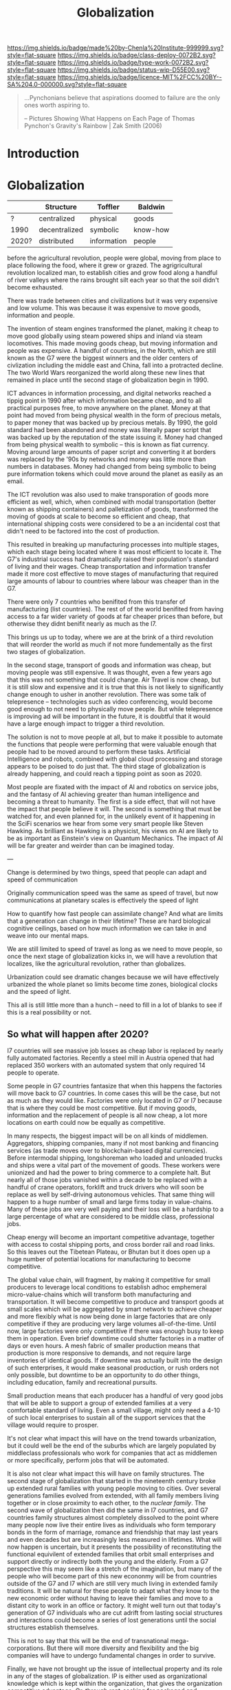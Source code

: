 #   -*- mode: org; fill-column: 60 -*-
#+TITLE: Globalization
#+STARTUP: showall
#+TOC: headlines 4
#+PROPERTY: filename
  :PROPERTIES:
  :CUSTOM_ID: 
  :Name:      /home/deerpig/proj/chenla/deploy/deploy-globalization.org
  :Created:   2017-06-25T09:40@Prek Leap (11.642600N-104.919210W)
  :ID:        ec8d8f98-5f36-46c6-b007-62d9cbe293bd
  :VER:       551630498.146743026
  :GEO:       48P-491193-1287029-15
  :BXID:      proj:KQC2-1033
  :Class:     deploy
  :Type:      work
  :Status:    wip 
  :Licence:   MIT/CC BY-SA 4.0
  :END:

[[https://img.shields.io/badge/made%20by-Chenla%20Institute-999999.svg?style=flat-square]] 
[[https://img.shields.io/badge/class-deploy-0072B2.svg?style=flat-square]]
[[https://img.shields.io/badge/type-work-0072B2.svg?style=flat-square]]
[[https://img.shields.io/badge/status-wip-D55E00.svg?style=flat-square]]
[[https://img.shields.io/badge/licence-MIT%2FCC%20BY--SA%204.0-000000.svg?style=flat-square]]

#+begin_quote
...Pynchonians believe that aspirations doomed to failure
are the only ones worth aspiring to.

-- Pictures Showing What Happens on Each Page of Thomas
   Pynchon's Gravity's Rainbow | Zak Smith  (2006)
#+end_quote


* Introduction

* Globalization

  |       | Structure     | Toffler     | Baldwin  |
  |-------+---------------+-------------+----------|
  | ?     | centralized   | physical    | goods    |
  | 1990  | decentralized | symbolic    | know-how |
  | 2020? | distributed   | information | people   |
  

before the agricultural revolution, people were global,
moving from place to place following the food, where it grew
or grazed.  The agrigricultural revolution localized man, to
establish cities and grow food along a handful of river
valleys where the rains brought silt each year so that the
soil didn't become exhausted.

There was trade between cities and civilizations but it was
very expensive and low volume.   This was because it was
expensive to move goods, information and people.

The invention of steam engines transformed the planet,
making it cheap to move good globally using steam powered
ships and inland via steam locomotives.  This made moving
goods cheap, but moving information and people was
expensive.  A handful of countries, in the North, which are
still known as the G7 were the biggest winners and the older
centers of civlization including the middle east and China,
fall into a protracted decline.  The two World Wars
reorganized the world along these new lines that remained in
place until the second stage of globalization begin in 1990.

ICT advances in information processing, and digital networks
reached a tippig point in 1990 after which information
became cheap, and to all practical purposes free, to move
anywhere on the planet.  Money at that point had moved from
being physical wealth in the form of precious metals, to
paper money that was backed up by precious metals.  By 1990,
the gold standard had been abandoned and money was literally
paper script that was backed up by the reputation of the
state issuing it.  Money had changed from being physical
wealth to symbolic -- this is known as fiat currency.
Moving around large amounts of paper script and converting
it at borders was replaced by the '90s by networks and money
was little more than numbers in databases.  Money had
changed from being symbolic to being pure information tokens
which could move around the planet as easily as an email.

The ICT revolution was also used to make transporation of
goods more efficient as well, which, when combined with
modal transportation (better known as shipping containers)
and palletization of goods, transformed the moving of goods
at scale to become so efficient and cheap, that
international shipping costs were considered to be a an
incidental cost that didn't need to be factored into the
cost of production.

This resulted in breaking up manufacturing processes into
multiple stages, which each stage being located where it was
most efficient to locate it.  The G7's industrial success
had dramatically raised their population's standard of
living and their wages.  Cheap transportation and
information transfer made it more cost effective to move
stages of manufacturing that required large amounts of
labour to countries where labour was cheaper than in the G7.

There were only 7 countries who benifited from this transfer
of manufacturing (list countries).  The rest of of the world
benifited from having access to a far wider variety of goods
at far cheaper prices than before, but otherwise they didnt
benifit nearly as much as the I7.

This brings us up to today, where we are at the brink of a
third revolution that will reorder the world as much if not
more fundementally as the first two stages of globalization.

In the second stage, transport of goods and information was
cheap, but moving people was still expensive.  It was
thought, even a few years ago that this was not something
that could change.  Air Travel is now cheap, but it is still
slow and expensive and it is true that this is not likely to
significantly change enough to usher in another revolution.
There was some talk of telepresence -- technologies such as
video conferencing, would become good enough to not need to
physically move people.  But while telepresence is improving
ad will be important in the future, it is doubtful that it
would have a large enough impact to trigger a third
revolution.

The solution is not to move people at all, but to make it
possible to automate the functions that people were
performing that were valuable enough that people had to be
moved around to perform these tasks.  Artificial
Intelligence and robots, combined with global cloud
processing and storage appears to be poised to do just that.
The third stage of globalization is already happening, and
could reach a tipping point as soon as 2020.

Most people are fixated with the impact of AI and robotics
on service jobs, and the fantasy of AI achieving greater
than human intelligence and becoming a threat to humanity.
The first is a side effect, that will not have the impact
that people believe it will.  The second is something that
must be watched for, and even planned for, in the unlikely
event of it happening in the SciFi scenarios we hear from
some very smart people like Steven Hawking.  As brilliant as
Hawking is a physicist, his views on AI are likely to be as
important as Einstein's view on Quantum Mechanics.  The
impact of AI will be far greater and weirder than can be
imagined today.

---

Change is determined by two things, speed that people can
adapt and speed of communication

Originally communication speed was the same as speed of
travel, but now communications at planetary scales is
effectively the speed of light

How to quantify how fast people can assimilate change?  And
what are limits that a generation can change in their
lifetime?  These are hard biological cognitive ceilings,
based on how much information we can take in and weave into
our mental maps.

We are still limited to speed of travel as long as we need
to move people, so once the next stage of globalization
kicks in, we will have a revolution that localizes, like the
agricultural revolution, rather than globalizes.

Urbanization could see dramatic changes because we will have
effectively urbanized the whole planet so limits become 
time zones, biological clocks and the speed of light.

This all is still little more than a hunch -- need to fill
in a lot of blanks to see if this is a real possibility or
not.

** So what will happen after 2020?

I7 countries will see massive job losses as cheap labor is
replaced by nearly fully automated factories.  Recently a
steel mill in Austria opened that had replaced 350 workers
with an automated system that only required 14 people to
operate.

Some people in G7 countries fantasize that when this happens
the factories will move back to G7 countries.  In come cases
this will be the case, but not as much as they would like.
Factories were only located in G7 or I7 because that is
where they could be most competitive.  But if moving goods,
information and the replacement of people is all now cheap,
a lot more locations on earth could now be equally as
competitive.

In many respects, the biggest impact will be on all kinds of
middlemen.  Aggregators, shipping companies, many if not
most banking and financing services (as trade moves over to
blockchain-based digital currencies).  Before intermodal
shipping, longshoreman who loaded and unloaded trucks and
ships were a vital part of the movement of goods.  These
workers were unionized and had the power to bring commerce
to a complete halt.  But nearly all of those jobs vanished
within a decade to be replaced with a handful of crane
operators, forklift and truck drivers who will soon be
replace as well by self-driving autonomous vehicles.  That
same thing will happen to a huge number of small and large
firms today in value-chains.  Many of these jobs are very
well paying and their loss will be a hardship to a large
percentage of what are considered to be middle class,
professional jobs.

Cheap energy will become an important competitive advantage,
together with access to costal shipping ports, and cross
border rail and road links.  So this leaves out the Tibetean
Plateau, or Bhutan but it does open up a huge number of
potential locations for manufacturing to become competitive.

The global value chain, will fragment, by making it
competitive for small producers to leverage local conditions
to establish adhoc emphemeral micro-value-chains which will
transform both manufacturing and transportation.  It will
become competitive to produce and transport goods at small
scales which will be aggregated by smart network to achieve
cheaper and more flexibly what is now being done in large
factories that are only competitive if they are producing
very large volumes all-of-the-time.  Until now, large
factories were only competitive if there was enough busy to
keep them in operation.  Even brief downtime could shutter
factories in a matter of days or even hours.  A mesh fabric
of smaller production means that production is more
responsive to demands, and not require large inventories of
identical goods.  If downtime was actually built into the
design of such enterprises, it would make seasonal
production, or rush orders not only possible, but downtime
to be an opportunity to do other things, including
education, family and recreational pursuits.

Small production means that each producer has a handful of
very good jobs that will be able to support a group of
extended families at a very comfortable standard of living.
Even a small village, might only need a 4-10 of such local
enterprises to sustain all of the support services that the
village would require to prosper.

It's not clear what impact this will have on the trend
towards urbanization, but it could well be the end of the
suburbs which are largely populated by middleclass
professionals who work for companies that act as middlemen
or more specifically, perform jobs that will be automated.

It is also not clear what impact this will have on family
structures.  The second stage of globalization that started
in the nineteenth century broke up extended rural families
with young people moving to cities.  Over several
generations families evolved from extended, with all family
members living together or in close proximity to each other,
to the /nuclear family/.  The second wave of globalization
then did the same in I7 countries, and G7 countries family
structures almost completely dissolved to the point where
many people now live their entire lives as individuals who
form temporary bonds in the form of marriage, romance and
friendship that may last years and even decades but are
increasingly less measured in lifetimes.  What will now
happen is uncertain, but it presents the possibility of
reconstituting the functional equivilent of extended
families that orbit small enterprises and support directly
or indirectly both the young and the elderly.  From a G7
perspective this may seem like a stretch of the imagination,
but many of the people who will become part of this new
econonmy will be from countries outside of the G7 and I7
which are still very much living in extended family
traditions.  It will be natural for these people to adapt
what they know to the new economic order without having to
leave their families and move to a distant city to work in
an office or factory.  It might well turn out that today's
generation of G7 individuals who are cut adrift from lasting
social structures and interactions could become a series of
lost generations until the social structures establish
themselves.

This is not to say that this will be the end of
transnational mega-corporations.  But there will more
diversity and flexibility and the big companies will have to
undergo fundamental changes in order to survive.

Finally, we have not brought up the issue of intellectual
property and its role in any of the stages of globalization.
IP is either used as organizational knowledge which is kept
within the organization, that gives the organization
competitive advantage.  Or, through rent-seeking for
packaged and published information in the form of code,
text, images, video and audio.  Organizational knowledge is
here to stay -- rent-seeking of published information has an
uncertain future and largely will make no sense in the
emerging new economy.

It should also be pointed out that organizational knowledge
in terms of manufacturing processes and designs will be
needed by all of these potental small establishments to set
up shop.  It could be that the large companies today that
survive into the next stage will provide such knowledge as a
service which acts as infrastructure.  The big companies
will be able to compete with each other on the basis of how
fast they can innovate and make small enterprises
successful.

The other possibility, is that a lot of this organizational
knowledge will have to be reinvented by small enterprises
during the early stages of the revolution.  This lends
itself naturally to many small organizations contributing to
open source development of this knowledge which is
maintained as part of the commons.  In practice it won't be
one or the other, but a combination of all of these things
as well as a lot of things that we can not anticipate yet.







* Towards an antifragile distributed technological civilization

The civilization envisioned aims to be pragmatic, egalitarian and
above all else sustainable economically, culturally, and ecologically.
Rather than proscribing a top-down master-design and plan that is to
be filled in like a child's coloring book, the primer will provide
patterns that can be adapted and combined to set in motion generative
processes that meet sustainable goals over very long time frames.
People don't change much in a lifetime, and societies take many
generations to realize substantive change.  Cities that have been
designed on a city-planner or architect's drafting table are doomed to
failure.  Cities and the infrastructure and buildings and people in
them grow organically over decades and centuries.  What is needed is
an Ent's-eye perspective that can keep long term goals on track over
time frames that span many lifetimes and generations.

The work is meant to be a living document that will changed as new
things are learned and we as individuals, civilization and a species
learn to adapt to future changes that we can't predict or even imagine
today.  But the primer will evolve over time to always address the
needs of the present in context with a history and with an eye fixed
on the future.

* Globalization

  - [[http://www.claremont.org/crb/article/sending-jobs-overseas/][Sending Jobs Overseas]] | CRB
  - [[bib:baldwin:2016great][The Great Convergence: Information Technology and the New
    Globalization]] | Richard Baldwin (2016)
  - [[bib:baldwin:baldwin:2006globalisation][Globalisation: the great unbundling(s)]] | Richard
    Baldwin (2006)


#+begin_quote
Thus globalization’s third unbundling is likely to involve
workers in one nation providing services in another nation
-- including services that today require physical
presence. Or to use the unbundling theme, globalization’s
third unbundling is likely to allow labor services to be
physically unbundled from laborers.

-- [[bib:baldwin:2016great][The Great Convergence]] | Richard Baldwin (2016)
#+end_quote



* Localizing Globalization

don't know where this belongs:

#+begin_quote
Summary of the “three cascading constraints” view of globalization.

When horse carts and sailing ships were high-tech, goods, ideas, and
people mostly stayed put. For the vast majority of humanity, economic
life was orga nized at the village level (top panel).

Steamships and railroads radically lowered the cost of long-distance
trade, allowing production and consumption to separate in what could
be called globalization’s fi rst unbundling ( middle panel). But
relaxing the shipping constraint did not make the world flat since the
communication and face-to-face constraints were still in
evidence. Indeed, even as production moved away from consumption,
manufacturing gathered into factories and industrial districts — not
to economize on trade costs, but rather to save on communication and
face-to-face costs.

This microclustering spurred innovation in industrializing nations,
and the innovations stayed local due to the high cost of moving
ideas. The result was that know-how-per- worker rose much faster in
the North than it did in the South. Ultimately, this is what created
the great North-South income divide known as the Great Divergence.

Globalization’s second unbundling (bottom panel) became economical
when revolutionary advances in information and communication
technology made it possible to organize complex production processes
even when they were separated internationally. When this technical
possibility became a real ity, low wages in developing nations enticed
G7 firms to offshore some labor-intensive stages of production. Since
the production stages that were offshored still had to fit flawlessly
with those left onshore, the offshoring firms sent their know-how
along with the jobs. In this way, the flows of knowledge that used to
happen only inside G7 factories became a key player in globalization
(light bulbs in bottom panel).

These new information flows allowed a handful of developing nations to
industrialize at a dizzying pace — resulting in a massive shift of
industry from the North to the South. This Southern industrialization
— together with the commodity super-cycle it launched — propelled
emerging market income growth rates to unprecedented levels.  The
result was the “shocking share shift ” shown in Figure 1.

In a nutshell, this is how the ICT revolution transformed
globalization and its impact on the world economy; up to 1990,
globalization was mostly about goods crossing borders; now it is also
about know-how crossing borders.

-- [[bib:baldwin:2016great][The Great Convergence]] pg8 | Richard Baldwin (2016)
#+end_quote



the second unbundling favored 6 countries -- not the whole world.
This is because knowledge from the developed world decided where their
manufacturing was going to go and for a variety of reasons -- fear of
those countries learning what they knew, and perhaps these countries
were easier to deal with in the ways that were needed -- but if
"labour is unbundled from labourers" things could change.

I'm positing several things -- the transporation revolution is not
complete -- automation will change the economics of transporation and
transhipment (moving goods from one form of transport to another --
unloading and loading) to negate the present advantage of economies of
scale -- the lower limit is now set basically at the size of a
standard shipping contain and/or pallet.  These are the atomic units
of globalized transporation -- if that size shrinks, then we will see
smaller shops being able to compete in ways that they can't now.

Second -- robotics amplifies the labor of a single person.  One person
can control a dozen or more robots, so a shop with 10 people can
control 100 robots that are more efficient and don't sleep.  So a
small shop will be able to produce what 100 or more people are needed
to do today.

Robots are now pretty much only used in large production environments
-- they are expensive and difficult to program.  But there are a lot
of startups that are aiming to change that in a big way.  These
startups will sell to small shops to automate -- they will cost
thousands or tens of thousands of dollars, not hundreds of thousands
or millions.  They will be flexible, smart, capable of learning,
working along side humans safely and be able to do multiple tasks.
They will be networked and plugged directly into ERP and
transportation systems.  The robot will know that a self-driving truck
will arrive at 10am to pick up an order, so the robot will know to
prioritize work on that order and ensure that it is ready.  So each
part of the system is not only aware of it's task, but is able to
coordinate with other robots and the ERP system to change it's
behavior.  People won't have to tell every robot what to do, they will
only have to monitor overall processes, and do the bits that their
robots can't do until a robot is brought in that can do those tasks as
well.

Middlemen will be eaten by ICT and AI -- sales, marketing, inventory,
back office stuff will all be taken over by ERP AI systems.

Automation will allow far more customzation, and make it possible for
shops to produce a wider variety of goods.  Retooling and setting up
production will eventually become a mouseclick away.  Ten customers
send 50 CAD files, and you still only need a handful of people to
manage the robots to produce the goods and then hand them off to an
automated Dabbawallah sneakernet that will route each item to the next
stage of production or the final product to the end user.

Production chains can be built for production of single items.

More efficient production-to-recycle tracking of items will mean that
a significant amount of raw materials will be from recycled goods.
So, a network of automated local recycling will dissasemble, and
recover raw materials and reship to local production instead of it
going to waste or only a small amount of it going to big operators who
can do it at scale.  This will take some of the load off of the
problem of waste management, and mining and refining raw materials.
There will be limits to how far this can go -- but it would
interesting to see how far it /could/ go.  This will not happen
because it is the "right" thing to do, or because it's green or
because it is mandated by the state -- all of which might or might not
also be true -- people will do it if it is good business.

Part of the problem is that disassembly is adhoc -- goods today aren't
being built to be repaired, so aren't built to be repaired, let alone
recycled.  If regulations are put into place that require all goods to
be repairable with clear machine understandable methods for
disassembly, the amount of materials recovered would likely be far
higher.  Companies like Apple are notorious for this -- even going to
the extreme of using fasteners that require special tools that only
apple repair shops have access to.

So what we need is to require that goods be repairable in a
standardized way so we can automate disassembly.  Once the network
becomes big enough we can actually put a tax on any products that
don't conform to the standards -- which is fair because if they don't
follow the standards they need to pay for the additional costs
associated with recyling and disposal.

I do believe that telepresence and video conferencing will improve
dramatically over the next decade -- but this may well not be so
important as Baldwin thinks, if the changes I outlined above take
place.  If know-how is now confined to a handful of large players --
and much of that is still confined in developed countries, with
manufacturing knowhow increasingly being confined to the six second
unbundled winners, where will the knowhow come from for the newly
empowered smaller shops around the world to obtain the knowledge they
need to play the game?

One scenario is that they will initially be locked out, so instead
they will drive an opensource movement to replicate all of this
specialized knowledge and share it.  If you are a small player this
makes a lot of sense -- use open source and contribute back and you
get all of the advantages of other people developing for you.  If you
are primarily selling in local production chains then you aren't even
worried about this helping your competition....

This will also only be able to happen if it can emerge bottom up.  It
won't happen as part of state inititives, and there will likely be a
lot of blowback from the state and from big corporate players --
because first it will be amusing and dismissed, then it will be
annoying, then they will take it seriously and see it as a threat and
fight back by trying to stop the inevitable.  Then you win.




---

The recent alarm about how robots and automation will eliminate jobs
and only make the rich even richer is a very real scenario.  But it
doesn't have to happen that way.  Automation using AI and robotics is
inevitable, but the form that it takes is not.  Every major
technological revolution results in breaking up existing power
structures and for at least a short time, moves that power from the
center to the edges.  Before power beginds to consolidate around a
small number of players.  We are at the beginning of one of those
moments in history.  What we do with it is up to us.

One of the core ideas that will be introduced in the primer is
/process guilds/.  The idea of decentralizing production and logistics
to make possible a network of production that is far more flexible and
powerful than can be achieved through centralized factorys and supply
chains that are highly efficient at scale.  Robotics and AI will make
it possible for many small operations come work together on a job by
job basis to be able to produce far higher quality goods and services
that are customized for individual needs and when possible to provide
these things as close to where they are needed as possible.  The
system will work a somewhat like bit-torrent, which breaks large files
into smaller parts which are /seeded/ from many different places.  So
that when you download a large file such as a movie, you are not
downloading from one location but many at the same time.  The same
idea could be applied to work as a /thing-torrent/ but instead of each
seeder serving a copy of a part of a file, each seeder will contribute
to the production of a product or service with the last step in being
the delivery of a finished product.  Rather than a single company
placing orders for materials, or sub-assemblies or design or
processing, the network itself will organize it and as each step in
the process guild is bid on and assigned, the network will then create
a torrent that the customer runs and will result in what is needed.

#+begin_quote
But around 1990, the cost of sharing information at a distance fell
dramatically. Workers on complex projects no longer had to cluster in
the same factory, mill town, or even country. Other factors entered
in. Tariffs fell. The rise of “Global English” as a common language of
business reduced the cost of moving information (albeit at an
exorbitant cost in culture). “Containerization” (the use of
standard-sized shipping containers across road, rail, and sea
transport) made packing and shipping predictable and helped break the
world’s powerful longshoremen’s unions.

-- [[http://www.claremont.org/crb/article/sending-jobs-overseas/][Sending Jobs Overseas]] | CRB
#+end_quote

  - network/compute/storage
  - order fulfillment
  - cost of goods/services
  - delivery
  - market


#+begin_quote
But computers were the key. Once a complex manufacturing process could
be supervised from afar, it could be broken up into the simplest
constituent tasks, and those could be done almost anywhere. Why not do
them in those economies that paid workers a pittance? Far-flung
“global value chains” replaced assembly lines. Corporations came to do
some of the work of governments, because in the free-trade climate
imposed by the U.S., they could play governments off against one
another. Globalization is not about nations anymore. It is not about
products. And the most recent elections showed that it has not been
about people for a long time. No, it is about tasks.

-- [[http://www.claremont.org/crb/article/sending-jobs-overseas/][Sending Jobs Overseas]] | CRB
#+end_quote



In effect the system takes most of the middlemen out of the picture,
which means that finished goods and services will be far cheaper.
This is exactly what happened with shipping pallets and shipping
containers, they cut out longshoreman and workers who loaded and
unloaded ships, railroad cars and trucks, so that goods could be
transfered from one form of transporation to another in minutes or
hours with a handful of people instead of days and weeks using scores
or even hundreds of people.  When this was combined with computer
networks and global financial transactions over those networks the
result is what we call globalization.  Present day globalization works
best at scale and with moving very large numbers of identical things.
Small producers and small production runs could not scale large enough
to take advantage of the system, so ever larger centralized production
replaced smaller producers.  This is not only true for industrial
production, but for agricultural production as well.

The next stage of globalization will make it possible for small
producers to compete at small scales with companies producing at
scale.  And I believe that there is a window of opportunity to
leverage the strength of small producers to be able to produce highly
customized goods and services that the large centralized producers can
not provide.  If you have a choice between something made locally,
that has been designed and built specifically for you, for the same
price as the cookie cutter product from a factory on the opposite side
of the planet that is designed to break down in three years to force
you to buy another one, which would you choose?

Small local producers who build things that last and are designed to
be repaired and upgraded can be much more than just sell you
something, they are building a relationship with you that might span
decades or even generations.

And nearly every order will assemble a custom supply chain, production
chain and logistics with bids and payments all happening
automatically.

---

Another way of thinking about what I am proposing is to take all of
the things we have learned that made globalization such a success at
scale, we need to apply to localization at small scales and that the
way this will be done is through automation including robots and
software that includes AI.  In other words, localization is
globalization without needing to scale....


** Just in time

-- in effect you are routing production, and using a traveling
salesman problem type solution to find the best match between the
location of each part of the guild and the end destination.

-- this is very much a just-in-time model, which can be both a bug and
a feature.  In the case of the Bangkok floods, just-in-time resulted
in the whole chain breaking.  But process guilds are designed to be
flexible so that if there is a problem in one place, the system will
route production around the problem.

But this is not enough -- the system has to incorporate
load-balancing, and be able to anticipate demand but also slowdown in
demand -- the larger the network becomes the more efficient it will
become because the load can be taken up outside a bioregion when need
be.  And seasonal fluxuations in different regions can mean that
production in one place because it is a low season can continue and
delivered to places where it is high season.

Low season is also the time when stockpiles can be built up, like
chopping wood throughout the summer for the comming of winter.


** The end of economies of scale

Economies of scale is the undisputed meta mantra that has been chanted
/ad nauseum/ by every industrialist or industrialist wannabe for the
past hundred years.

Things become increasingly more efficient and cheaper the larger the
scale at which you do them.  No one would argue that.  And this has
been true for a very long time.  But what if it wasn't?

Scale and working at scale is based on some very fundamental
assumptions.  But what if those assumptions were not absolute?  

Oh, you can't compete against Walmart, or Seven-Eleven or McDonalds,
or Alibaba, Amazon, Google, or Facebook because they can buy things in
volume and get their costs down lower than a small shop ever could.
Google can get electricity, bandwidth, and hardware cheaper -- they
have the resources to build datacenters so large that they have their
own the name, the "Googleplex."  Industrial scale farms can keep their
costs so low, and their volumes so high that no one can compete with
them on price.  Small farmers have been driven out of business because
they can't even cover their costs at the prices that the industrial
giants can make a profit at.

  - scale means that products must be standardized, and limited -- ala
    Henry Ford's you can get a Model-T any color you like so long as
    it's black.
  - scale means that there are no small runs -- all runs must be
    large, and must sell at that scale or the enormous capital costs
    eat the company alive.  so you must keep sales up to support the
    production infrastructure and vice versa
  - the larger something is, the more simplified it has to become
  - the larger something is, the more complex it becomes and the
    slower it can respond to change, and adapt.  Once a ship is
    underway it takes a long time to stop or turn.

Big farms must simplify to take advantage of economies of scale -- so
they practice mono-culture.  And despite all of the claims of how
miraculously efficient modern farming is, no monoculture crop will
ever reach the same production levels per hectre of a Chinese or
Japanese farm from the 18th or early 19th century.  Such farms didn't
grow one crop on a plot of land, they would grow dozens at once.  And
taken together each type of plant will have a lower yield per hectre
but all of the plants and animals, taken together will have a far
higher yeild, with far less outside inputs than even the most advanced
GM monoculture farm.  But traditional farming techniques were also
highly labor intensive and very specific to the microclimate and
conditions on each plot.  These systems did not scale.

** Everything is ERP

ERP models business processes -- in effect, we are proposing building
a mesh of business processes that are, when possible, automated, and
everything is interoperable with everything else.

The problem with all of the ERP systems that I have looked at is that
they are maps that describe business processes.  When you look at a
process in an ERP application you are seeing a description of a
process that is not directly connected to that process at all.  Even
worse, most ERP requires you to do data entry to even do that much.

There are exceptions -- sometimes inventory is included as part of the
system -- but the inventory is itself an external description, like a
library catalog.  Time card clocks can be integrated, as well as
barcode and POS systems, but all of these are severely limited because
POS and time clocks etc have crappy APIs that are inconsistent across
vendors who add them on as an afterthought.  We need to come up with a
widely accepted API for say, security cameras and biometric devices
that venders can support as a standard.  If enough applications
require that that standard be followed the venders will comply, but
not without a lot of reluctance.

As Larry Lessig said, code must be law -- we must bake our laws into
our code.  In the same way, ERP must bake business processes into the
code as well.  When you look at a business process in an ERP system
you should be looking at the process, not a description of it.



** Everything is an outward facing service

  - [[https://www.theatlantic.com/business/archive/2017/04/retail-meltdown-of-2017/522384/][The Great Retail Apocalypse of 2017]] | The Atlantic
  - [[https://techcrunch.com/2017/05/14/why-amazon-is-eating-the-world/][Why Amazon is eating the world]] | TechCrunch
  - [[https://en.wikipedia.org/wiki/Service-oriented_architecture][Service-oriented architecture]] | Wikipedia
  - [[https://en.wikipedia.org/wiki/Microservices][Microservices]]  Wikipedia

Jeff Bezo's insight was that if you are doing something inhouse, if
you open that up as an external service that people can purchase it
forces you to make that service competitive with the same service
offered by other companies.  If you are making money, then you are
probably doing okay, and your internal use of that service will
benefit greatly from it.

#+begin_quote
By carving out an operational piece of the company as a platform, they
could future-proof the company against inefficiency and technological
stagnation.

-- [[https://techcrunch.com/2017/05/14/why-amazon-is-eating-the-world/][Why Amazon is eating the world]] | Zack Kanter, TechCrunch
#+end_quote



#+begin_quote
So one day Jeff Bezos issued a mandate.  He's doing that all the time,
of course, and people scramble like ants being pounded with a rubber
mallet whenever it happens. But on one occasion -- back around 2002 I
think, plus or minus a year -- he issued a mandate that was so out
there, so huge and eye-bulgingly ponderous, that it made all of his
other mandates look like unsolicited peer bonuses.

His Big Mandate went something along these lines:

  1. All teams will henceforth expose their data and functionality
     through service interfaces.
  2. Teams must communicate with each other through these interfaces.
  3. There will be no other form of interprocess communication
     allowed: no direct linking, no direct reads of another team's
     data store, no shared-memory model, no back-doors whatsoever.
     The only communication allowed is via service interface calls
     over the network.
  4. It doesn't matter what technology they use.  HTTP, Corba, Pubsub,
     custom protocols -- doesn't matter.  Bezos doesn't care.
  5. All service interfaces, without exception, must be designed from
     the ground up to be externalizable.  That is to say, the team
     must plan and design to be able to expose the interface to
     developers in the outside world.  No exceptions.
  6. Anyone who doesn't do this will be fired.
  7. Thank you; have a nice day!

Ha, ha!  You 150-odd ex-Amazon folks here will of course realize
immediately that #7 was a little joke I threw in, because Bezos most
definitely does not give a shit about your day.

-- [[https://plus.google.com/+RipRowan/posts/eVeouesvaVX][Stevey's Google Platforms Rant]] | Steve Yegge
#+end_quote


* Cosmopolitan Provinces

One of the most important things that the process of urbanizing the
world's populations is they first become urbanized, and then
eventually cosmopolitan

Rural populations have a number of key disadvantages over urban
populations.

  - poor education
  - little intercourse wih people from other economic, social, ethnic
    groups
  - not fluent in navigating legible systems 
  - limited to interacting with a small group of peers who seldom if
    ever travel more than a couple hours from where they were born in
    their entire lives
  - isolation, economically, socially and physically
  - limited or no access to expertise
  - poor infrastructure

So when states move infrastructure to rural areas, say a factory, a
military base, a university -- you inevitably get the town-gown
conflict because outsiders from urban areas need to be brought in with
expert domain knowledge to manage them.  The local people rightly see
them as a threat, even when they bring in revenue and create jobs,
because no matter how much money comes into town, the outsiders will
always be in charge, and decsions are made by other people who will
never set foot in their town, that they have no input or control
over.  The power imbalance is not healthy for the local people, and it
is always understood, that if the wind changes direction, these
outsiders will close down operations and leave without a moments
consideration of the impact that this will have on the local economy.

Fortunately, the thing that gives centralized systems, from factories
to cities to states power is the speed of communication.  If you bring
all the knowledge together that is needed to do something in one room,
then you have an advantage over those who don't.  That's what cities
do, bring people physically close together to exchange knowledge.

Computers and digital communications have the potential of doing the
same thing -- but without having to bring everyone physically into the
same room.  There are an increasing number of companies that have no
offices, their workers are scattered around the world.

We're still learning how to do this, and to rewire our brains to be
able to exchange knowledge without physically being in the same room
and there is still a long ways to go.  There are no end in the number
of ways we communicate that are not verbal or written.

But that is still only one part of the problem.  We need to establish
a tradition for /all/ young people living in the provinces to spend at
least a couple of years living and working and learning in another
part of the world.  No exceptions -- even the person who never aspires
to do anything more than work in a nail salon after high school should
not just travel but spend at least two calendar years somewhere else.

For Americans, WWII was a large scale social experiment.  Not only
men, were shipped to all points around the world for at least a couple
of years, but the women at home were thrust into a wide range of jobs
during the war that had never been done before by anyone except men.

Before WWII america was a backwater frontier nation, that was almost
as inward looking and insular as the Chinese.  This was in stark
contrast with Great Britian which had centuries of experience running
a global empire.  In GB you were never more than a single degree of
separation from someone who was or had lived abroad.  I would imagine
that pre-WWII the only people who most people knew who had lived
abroad were recent immigrants.  America was not a comopolitan nation.
It still isn't today, outside the larger coastal cities -- and those
along the southern border with Mexico.

The other mechanism (other than conscription) for getting people to
travel and become comfortable living away from where they grew up was
and is, colleges and universities.

One of the great things about going to university is that a percentage
of graduates /never/ move back.  This is enormously important, and is
responsible for countless families to be able to break the bonds with
places where there were limited opportunities -- it's a major
contributing part of upward mobility.  Factory work in cities simply
uproots people, breaks up social and family support structures and
strands factory workers in situations which in many respects is no
better than where they had come from, and with no real opportunity to
move up the economic ladder.

We need to add new ways for people to be to broaden their horizons,
and if where they grew up doesn't provide the opportunities for them,
that they can find them elsewhere.  But at the same time, we need to
make sure that new blood is injected into the provinces -- it can't be
a one way draining of the countryside to urban centers.

This is why I find idea of a wandering journeyman to job polishing and
honing one's art or craft until one is ready to become a master so
appealing.

  - [[https://en.wikipedia.org/wiki/Apprenticeship][Apprenticeship]]   | Wikipedia
  - [[https://en.wikipedia.org/wiki/Journeyman][Journeyman]]       | Wikipedia
  - [[https://en.wikipedia.org/wiki/Masterpiece][Masterpiece]]      | Wikipedia
  - [[https://en.wikipedia.org/wiki/Master_craftsman][Master craftsman]] | Wikipedia

